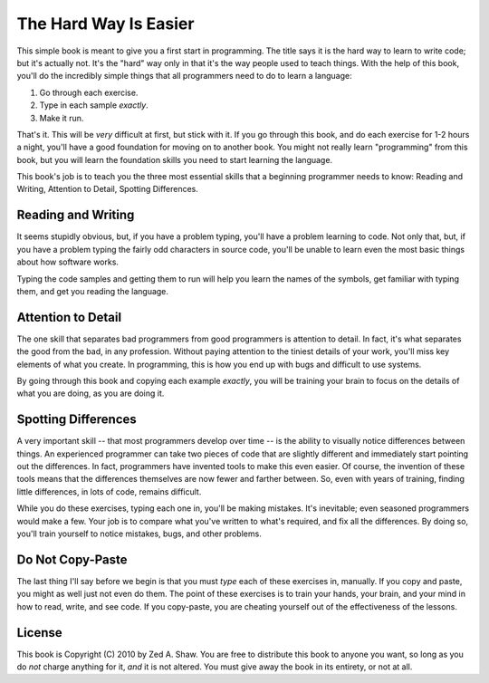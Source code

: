The Hard Way Is Easier
**********************

This simple book is meant to give you a first start in programming.  The title
says it is the hard way to learn to write code; but it's actually not.  It's the
"hard" way only in that it's the way people used to teach things.  With the help
of this book, you'll do the incredibly simple things that all programmers need to
do to learn a language:

1. Go through each exercise.
2. Type in each sample *exactly*.
3. Make it run.

That's it.  This will be *very* difficult at first, but stick with it.  If you
go through this book, and do each exercise for 1-2 hours a night, you'll
have a good foundation for moving on to another book.  You might not really
learn "programming" from this book, but you will learn the foundation skills you
need to start learning the language.

This book's job is to teach you the three most essential skills that a
beginning programmer needs to know: Reading and Writing, Attention to Detail,
Spotting Differences.


Reading and Writing
===================

It seems stupidly obvious, but, if you have a problem typing, you'll have a
problem learning to code.  Not only that, but, if you have a problem typing the
fairly odd characters in source code, you'll be unable to learn even the
most basic things about how software works.

Typing the code samples and getting them to run will help you learn the names of
the symbols, get familiar with typing them, and get you reading the language.

Attention to Detail
===================

The one skill that separates bad programmers from good programmers is attention
to detail.  In fact, it's what separates the good from the bad, in any profession.
Without paying attention to the tiniest details of your work, you'll miss key
elements of what you create.  In programming, this is how you end up
with bugs and difficult to use systems.

By going through this book and copying each example *exactly*, you will be
training your brain to focus on the details of what you are doing, as you are doing it.


Spotting Differences
====================

A very important skill -- that most programmers develop over time -- is the ability to
visually notice differences between things.  An experienced programmer can take
two pieces of code that are slightly different and immediately start pointing
out the differences.  In fact, programmers have invented tools to make this even
easier.  Of course, the invention of these tools means that the differences themselves
are now fewer and farther between.  So, even with years of training,
finding little differences, in lots of code, remains difficult.

While you do these exercises, typing each one in, you'll be making mistakes.
It's inevitable; even seasoned programmers would make a few.  Your
job is to compare what you've written to what's required, and fix all the
differences.  By doing so, you'll train yourself to notice mistakes,
bugs, and other problems.


Do Not Copy-Paste
=================

The last thing I'll say before we begin is that you must *type* each of these
exercises in, manually.  If you copy and paste, you might as well just not even
do them.  The point of these exercises is to train your hands, your brain, and
your mind in how to read, write, and see code.  If you copy-paste, you are cheating
yourself out of the effectiveness of the lessons.


License
=======

This book is Copyright (C) 2010 by Zed A. Shaw.  You are free to distribute
this book to anyone you want, so long as you do *not* charge anything for it,
*and* it is not altered.  You must give away the book in its entirety, or not at
all.

